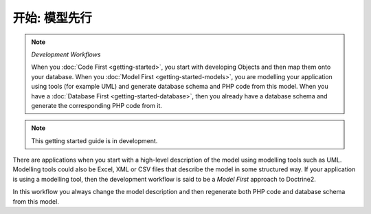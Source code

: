 开始: 模型先行
============================

.. note:: *Development Workflows*

    When you :doc:`Code First <getting-started>`, you
    start with developing Objects and then map them onto your database. When
    you :doc:`Model First <getting-started-models>`, you are modelling your application using tools (for
    example UML) and generate database schema and PHP code from this model.
    When you have a :doc:`Database First <getting-started-database>`, then you already have a database schema
    and generate the corresponding PHP code from it.

.. note::

    This getting started guide is in development.

There are applications when you start with a high-level description of the
model using modelling tools such as UML. Modelling tools could also be Excel,
XML or CSV files that describe the model in some structured way. If your
application is using a modelling tool, then the development workflow is said to
be a  *Model First* approach to Doctrine2.

In this workflow you always change the model description and then regenerate
both PHP code and database schema from this model.
